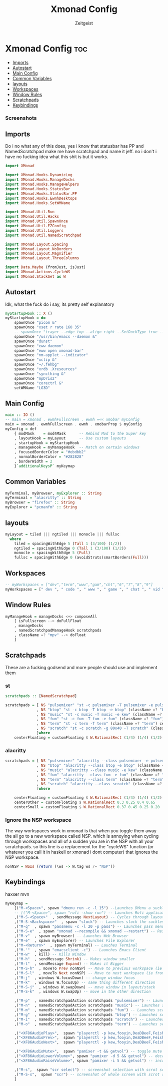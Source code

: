 #+TITLE: Xmonad Config
#+AUTHOR: Zeitgeist
#+PROPERTY: header-args :mkdirp yes :tangle xmonad.hs
* Xmonad Config :toc:
  - [[#imports][Imports]]
  - [[#autostart][Autostart]]
  - [[#main-config][Main Config]]
  - [[#common-variables][Common Variables]]
  - [[#layouts][layouts]]
  - [[#workspaces][Workspaces]]
  - [[#window-rules][Window Rules]]
  - [[#scratchpads][Scratchpads]]
  - [[#keybindings][Keybindings]]

*** Screenshots
[[file:.img/1.png]]
** Imports
Do i no what any of this does, yes i know that statusbar has PP and NamedScratchpad make me have scratchpad and name it jeff. no i don't i have no fucking idea what this shit is but it works.
#+begin_src haskell
import XMonad

import XMonad.Hooks.DynamicLog
import XMonad.Hooks.ManageDocks
import XMonad.Hooks.ManageHelpers
import XMonad.Hooks.StatusBar
import XMonad.Hooks.StatusBar.PP
import XMonad.Hooks.EwmhDesktops
import XMonad.Hooks.SetWMName

import XMonad.Util.Run
import XMonad.Util.Hacks
import XMonad.Util.SpawnOnce
import XMonad.Util.EZConfig
import XMonad.Util.Loggers
import XMonad.Util.NamedScratchpad

import XMonad.Layout.Spacing
import XMonad.Layout.NoBorders
import XMonad.Layout.Magnifier
import XMonad.Layout.ThreeColumns

import Data.Maybe (fromJust, isJust)
import XMonad.Actions.CycleWS
import XMonad.StackSet as W
#+end_src

** Autostart
Idk, what the fuck do i say, its pretty self explanatory
#+begin_src haskell
myStartupHook :: X ()
myStartupHook = do 
    spawnOnce "picom &"
    spawnOnce "xset r rate 160 35"
    -- spawnOnce "trayer --edge top --align right --SetDockType true --SetPartialStrut true --expand true --width 10 --margin 550 &" 
    spawnOnce "/usr/bin/emacs --daemon &"
    spawnOnce "dunst"
    spawnOnce "eww daemon"
    spawnOnce "eww open xmonad-bar"
    spawnOnce "nm-applet --indicator"
    spawnOnce "xclip &"
    spawnOnce "~/.fehbg"
    spawnOnce "xrdb .Xresources"
    spawnOnce "syncthing &"
    spawnOnce "mpDris2"
    spawnOnce "corectrl &"
    setWMName "LG3D"
#+end_src

** Main Config
#+begin_src haskell
main :: IO ()
-- main = xmonad . ewmhFullscreen . ewmh =<< xmobar myConfig 
main = xmonad . ewmhFullscreen . ewmh . xmobarProp $ myConfig 
myConfig = def
    { modMask    = mod4Mask      -- Rebind Mod to the Super key
    , layoutHook = myLayout      -- Use custom layouts
    , startupHook = myStartupHook
    , manageHook = myManageHook  -- Match on certain windows
    , focusedBorderColor = "#ebdbb2"
    , normalBorderColor = "#282828"
    , borderWidth = 2 
    }`additionalKeysP` myKeymap
#+end_src

** Common Variables
#+begin_src haskell
myTerminal, myBrowser, myExplorer :: String
myTerminal = "alacritty" :: String
myBrowser = "firefox" :: String
myExplorer = "pcmanfm" :: String
#+end_src

** layouts
#+begin_src haskell
myLayout = tiled ||| ngtiled ||| monocle ||| fullsc
  where
    tiled = spacingWithEdge 5 (Tall 1 (3/100) (1/2))
    ngtiled = spacingWithEdge 0 (Tall 1 (3/100) (1/2))
    monocle = spacingWithEdge 5 (Full)
    fullsc = spacingWithEdge 0 (avoidStruts(smartBorders(Full)))
#+end_src

** Workspaces
#+begin_src haskell
-- myWorkspaces = ["dev","term","www","gam","cht","6","7","8","9"]
myWorkspaces = [" dev ", " code ", " www ", " game ", " chat ", " vid ", " wrk "]
#+end_src

** Window Rules
#+begin_src haskell
myManageHook = manageDocks <+> composeAll
    [ isFullscreen --> doFullFloat
    , manageDocks
    , namedScratchpadManageHook scratchpads
    , className =? "mpv" --> doFloat
    ]
#+end_src

** Scratchpads
These are a fucking godsend and more people should use and implement them
*** st
#+begin_src haskell :tangle no
scratchpads :: [NamedScratchpad]

scratchpads = [ NS "pulsemixer" "st -c pulsemixer -T pulsemixer -e pulsemixer" (className =? "pulsemixer") centerFloating 
              , NS "btop" "st -c btop -T btop -e btop" (className =? "btop") centerFloating
              , NS "music" "st -c music -T music -e kew" (className =? "music") centerFloating
              , NS "fum" "st -c fum -T fum -e fum" (className =? "fum") centerFloating
              , NS "term" "st -c term -T term" (className =? "term") centerFloating
              , NS "scratch" "st -c scratch -g 80x40 -T scratch" (className =? "scratch") centerFloating
              ]where
    centerFloating = customFloating $ W.RationalRect (1/4) (1/4) (1/2) (1/2)
#+end_src

*** alacritty
#+begin_src haskell
scratchpads = [ NS "pulsemixer" "alacritty --class pulsemixer -e pulsemixer" (className =? "pulsemixer") centerFloating
              , NS "btop" "alacritty --class btop -e btop" (className =? "btop") centerFloating
              , NS "music" "alacritty --class music -e kew" (className =? "music") centerOther
              , NS "fum" "alacritty --class fum -e fum" (className =? "fum") centerSmall
              , NS "term" "alacritty --class term" (className =? "term") centerFloating
              , NS "scratch" "alacritty --class scratch" (className =? "scratch") centerFloating
              ]where

    centerFloating = customFloating $ W.RationalRect (1/4) (1/4) (1/2) (1/2)
    centerOther = customFloating $ W.RationalRect 0.3 0.25 0.4 0.65
    centerSmall = customFloating $ W.RationalRect 0.37 0.45 0.25 0.20
#+end_src


*** Ignore the NSP workspace
The way workspaces work in xmonad is that when you toggle them away the all go to a new workspace called NSP. which is annoying when cycling through workspaces and all of a sudden you are in the NSP with all your scratchpads. so this line is a replacement for the "cycleWS" function (or whatever you call it in haskell or xmonad i dont computer) that ignores the NSP workspace. 
#+begin_src haskell
nonNSP = WSIs (return (\ws -> W.tag ws /= "NSP"))
#+end_src


** Keybindings
haxxer mvn
#+begin_src haskell
myKeymap =
    [("M-<Space>", spawn "dmenu_run -c -l 15") --Launches DMenu a suckless application launcher
    -- [("M-<Space>", spawn "rofi -show run") -- Launches Rofi application launcher
    ,("M-S-<Space>"  , sendMessage NextLayout) -- Cycles through layouts
    ,("M-S-<Backspace>"  , spawn "slock") -- Launches slock the suckless lock screen
    ,("M-q"  , spawn "passmenu -c -l 20 -p pass") -- Launches pass menu, a built in dmenu wrapper for the pass gpg password manager
    ,("M-S-e"  , spawn "xmonad --recompile && xmonad --restart") -- Restart Xmonad
    ,("M-v"  , spawn myBrowser) -- Launches Web Browser
    ,("M-e"  , spawn myExplorer) -- Launches File Explorer
    ,("M-<Return>"  , spawn myTerminal) -- Lauches Terminal
    ,("M-'"  , spawn "emacsclient -c") -- Launches Emacs Client
    ,("M-w"  , kill) -- Kills Window
    ,("M-h"  , sendMessage Shrink) -- Makes window smaller
    ,("M-l"  , sendMessage Expand) -- Makes it Bigger
    ,("M-S-h"  , moveTo Prev nonNSP) -- Move to previous workspace (ie from 2 to 1)
    ,("M-S-l"  , moveTo Next nonNSP) -- Move to next workspace (ie from 1 to 2)
    ,("M-j"  , windows W.focusDown) -- change window focus
    ,("M-k"  , windows W.focusUp) -- same thing different direction
    ,("M-S-j"  , windows W.swapDown) -- move window in layout/stack
    ,("M-S-k"  , windows W.swapUp) -- move in the other direction

    ,("M-p"  , namedScratchpadAction scratchpads "pulsemixer") -- Launches scratchpad of pulsemixer to make quick and easy audio changes
    ,("M-n"  , namedScratchpadAction scratchpads "music") -- Launches scratchpad of pulsemixer to make quick and easy audio changes
    ,("M-m"  , namedScratchpadAction scratchpads "fum") -- Launches scratchpad of pulsemixer to make quick and easy audio changes
    ,("M-g"  , namedScratchpadAction scratchpads "btop") -- Launches scratchpad of btop to quickly see whats happening and kill processess
    ,("M-i"  , namedScratchpadAction scratchpads "scratch") -- Launches scratchpad of an empty terminal to do quick stuff
    ,("M-o"  , namedScratchpadAction scratchpads "term") -- Launches scratchpad of an empty terminal to do quick stuff
    
    ,("<XF86AudioPlay>",  spawn "playerctl -p kew,fooyin,DeaDBeeF,Feishin play-pause") -- toggle play/pause mpd
    ,("<XF86AudioPrev>",  spawn "playerctl -p kew,fooyin,DeaDBeeF,Feishin previous") -- skip to previous song mpd
    ,("<XF86AudioNext>",  spawn "playerctl -p kew,fooyin,DeaDBeeF,Feishin next") -- skip to next song mpd

    ,("<XF86AudioMute>",  spawn "pamixer -t && getvol") -- toggle mute
    ,("<XF86AudioLowerVolume>", spawn "pamixer -d 5 && getvol") -- decrease volume by 5%
    ,("<XF86AudioRaiseVolume>", spawn "pamixer -i 5 && getvol") -- increase volume by 5%

    ,("M-s",  spawn "scr select") -- screenshot selection with scrot script
    ,("M-S-s",  spawn "scr") -- screenshot of whole screen with scrot script
    ]
#+end_src
